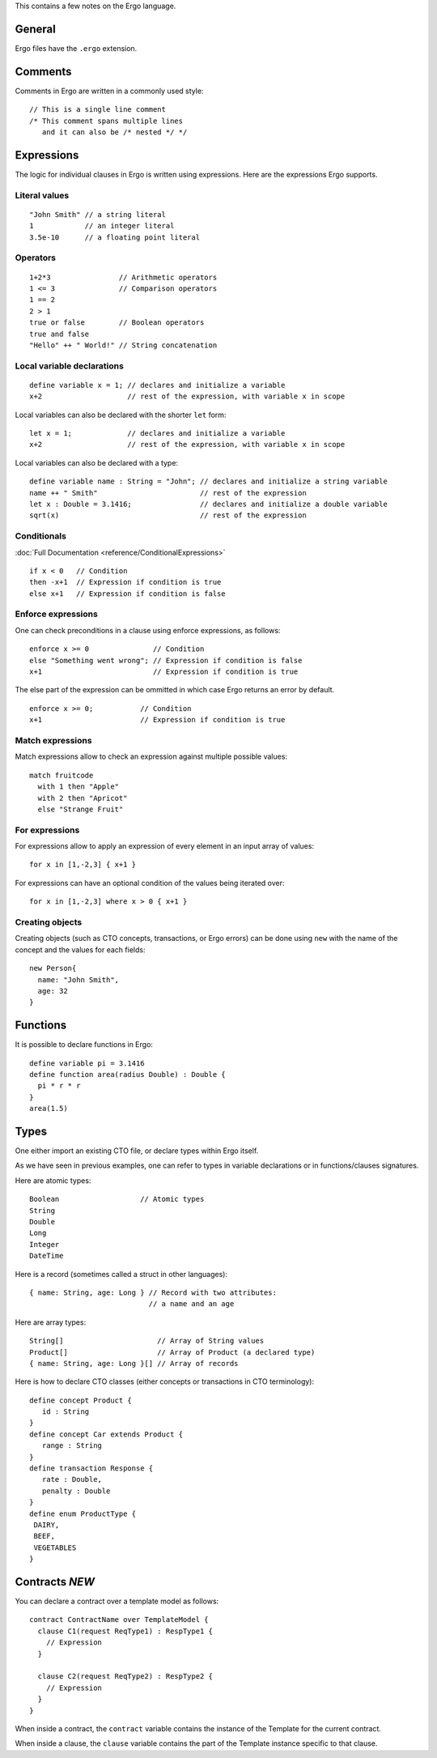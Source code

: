 This contains a few notes on the Ergo language.

General
-------

Ergo files have the ``.ergo`` extension.

Comments
--------

Comments in Ergo are written in a commonly used style:

::

    // This is a single line comment
    /* This comment spans multiple lines
       and it can also be /* nested */ */

Expressions
-----------

The logic for individual clauses in Ergo is written using expressions.
Here are the expressions Ergo supports.

Literal values
~~~~~~~~~~~~~~

::

    "John Smith" // a string literal
    1            // an integer literal
    3.5e-10      // a floating point literal

Operators
~~~~~~~~~

::

    1+2*3                // Arithmetic operators
    1 <= 3               // Comparison operators
    1 == 2
    2 > 1
    true or false        // Boolean operators
    true and false
    "Hello" ++ " World!" // String concatenation

Local variable declarations
~~~~~~~~~~~~~~~~~~~~~~~~~~~

::

    define variable x = 1; // declares and initialize a variable
    x+2                    // rest of the expression, with variable x in scope

Local variables can also be declared with the shorter ``let`` form:

::

    let x = 1;             // declares and initialize a variable
    x+2                    // rest of the expression, with variable x in scope

Local variables can also be declared with a type:

::

    define variable name : String = "John"; // declares and initialize a string variable
    name ++ " Smith"                        // rest of the expression
    let x : Double = 3.1416;                // declares and initialize a double variable
    sqrt(x)                                 // rest of the expression

Conditionals
~~~~~~~~~~~~

:doc:`Full Documentation <reference/ConditionalExpressions>`
::

    if x < 0   // Condition
    then -x+1  // Expression if condition is true
    else x+1   // Expression if condition is false


Enforce expressions
~~~~~~~~~~~~~~~~~~~

One can check preconditions in a clause using enforce expressions, as
follows:

::

    enforce x >= 0               // Condition
    else "Something went wrong"; // Expression if condition is false
    x+1                          // Expression if condition is true

The else part of the expression can be ommitted in which case Ergo
returns an error by default.

::

    enforce x >= 0;           // Condition
    x+1                       // Expression if condition is true

Match expressions
~~~~~~~~~~~~~~~~~

Match expressions allow to check an expression against multiple possible
values:

::

    match fruitcode
      with 1 then "Apple"
      with 2 then "Apricot"
      else "Strange Fruit"

For expressions
~~~~~~~~~~~~~~~

For expressions allow to apply an expression of every element in an
input array of values:

::

    for x in [1,-2,3] { x+1 }

For expressions can have an optional condition of the values being
iterated over:

::

    for x in [1,-2,3] where x > 0 { x+1 }

Creating objects
~~~~~~~~~~~~~~~~

Creating objects (such as CTO concepts, transactions, or Ergo errors)
can be done using ``new`` with the name of the concept and the values
for each fields:

::

    new Person{
      name: "John Smith",
      age: 32
    }

Functions
---------

It is possible to declare functions in Ergo:

::

    define variable pi = 3.1416
    define function area(radius Double) : Double {
      pi * r * r
    }
    area(1.5)

Types
-----

One either import an existing CTO file, or declare types within Ergo
itself.

As we have seen in previous examples, one can refer to types in variable
declarations or in functions/clauses signatures.

Here are atomic types:

::

    Boolean                   // Atomic types
    String
    Double
    Long
    Integer
    DateTime

Here is a record (sometimes called a struct in other languages):

::

    { name: String, age: Long } // Record with two attributes:
                                // a name and an age

Here are array types:

::

    String[]                      // Array of String values
    Product[]                     // Array of Product (a declared type)
    { name: String, age: Long }[] // Array of records

Here is how to declare CTO classes (either concepts or transactions in
CTO terminology):

::

    define concept Product {
       id : String
    }
    define concept Car extends Product {
       range : String
    }
    define transaction Response {
       rate : Double,
       penalty : Double
    }
    define enum ProductType {
     DAIRY,
     BEEF,
     VEGETABLES
    }

Contracts *NEW*
---------------

You can declare a contract over a template model as follows:

::

    contract ContractName over TemplateModel {
      clause C1(request ReqType1) : RespType1 {
        // Expression
      }

      clause C2(request ReqType2) : RespType2 {
        // Expression
      }
    }

When inside a contract, the ``contract`` variable contains the instance
of the Template for the current contract.

When inside a clause, the ``clause`` variable contains the part of the
Template instance specific to that clause.
